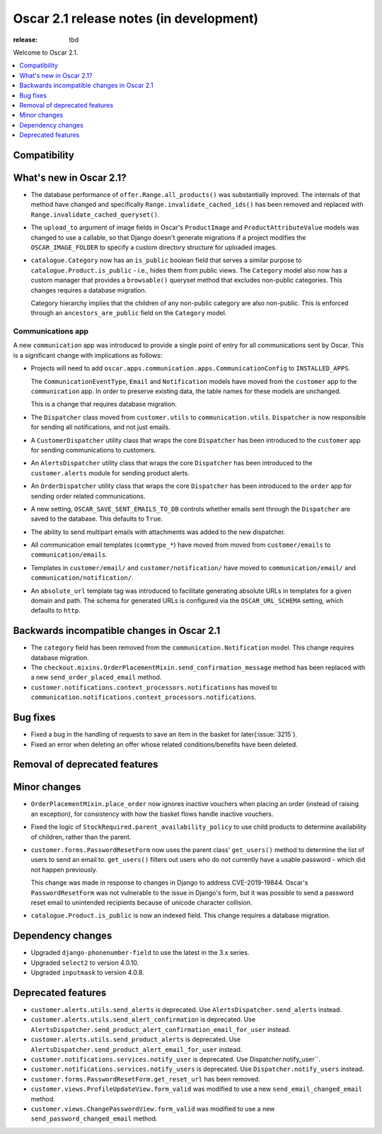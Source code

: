 ========================================
Oscar 2.1 release notes (in development)
========================================

:release: tbd

Welcome to Oscar 2.1.

.. contents::
    :local:
    :depth: 1

.. _compatibility_of_2.1:

Compatibility
~~~~~~~~~~~~~


.. _new_in_2.1:

What's new in Oscar 2.1?
~~~~~~~~~~~~~~~~~~~~~~~~~~

- The database performance of ``offer.Range.all_products()`` was substantially
  improved. The internals of that method have changed and specifically
  ``Range.invalidate_cached_ids()`` has been removed and replaced with
  ``Range.invalidate_cached_queryset()``.

- The ``upload_to`` argument of image fields in Oscar's ``ProductImage`` and
  ``ProductAttributeValue`` models was changed to use a callable, so that
  Django doesn't generate migrations if a project modifies the ``OSCAR_IMAGE_FOLDER``
  to specify a custom directory structure for uploaded images.

- ``catalogue.Category`` now has an ``is_public`` boolean field that serves a
  similar purpose to ``catalogue.Product.is_public`` - i.e., hides them from
  public views. The ``Category`` model also now has a custom manager
  that provides a ``browsable()`` queryset method that excludes non-public
  categories. This changes requires a database migration.

  Category hierarchy implies that the children of any non-public category are
  also non-public. This is enforced through an ``ancestors_are_public`` field
  on the ``Category`` model.

Communications app
------------------

A new ``communication`` app was introduced to provide a single point of entry
for all communications sent by Oscar. This is a significant change with implications
as follows:

- Projects will need to add
  ``oscar.apps.communication.apps.CommunicationConfig`` to ``INSTALLED_APPS``.

  The ``CommunicationEventType``, ``Email`` and ``Notification`` models have
  moved from the ``customer`` app to the ``communication`` app. In order to
  preserve existing data, the table names for these models are unchanged.

  This is a change that requires database migration.

- The ``Dispatcher`` class moved from ``customer.utils`` to
  ``communication.utils``. ``Dispatcher`` is now responsible for sending
  all notifications, and not just emails.

- A ``CustomerDispatcher`` utility class that wraps the core ``Dispatcher``
  has been introduced to the ``customer`` app for sending communications to
  customers.

- An ``AlertsDispatcher`` utility class that wraps the core ``Dispatcher``
  has been introduced to the ``customer.alerts`` module for sending product
  alerts.

- An ``OrderDispatcher``  utility class that wraps the core ``Dispatcher``
  has been introduced to the ``order`` app for sending order related
  communications.

- A new setting, ``OSCAR_SAVE_SENT_EMAILS_TO_DB`` controls whether emails
  sent through the ``Dispatcher`` are saved to the database. This defaults
  to ``True``.

- The ability to send multipart emails with attachments was added to the new
  dispatcher.

- All communication email templates (``commtype_*``) have moved from
  moved from ``customer/emails`` to ``communication/emails``.

- Templates in ``customer/email/`` and ``customer/notification/`` have moved
  to ``communication/email/`` and ``communication/notification/``.

- An ``absolute_url`` template tag was introduced to facilitate generating
  absolute URLs in templates for a given domain and path. The schema for
  generated URLs is configured via the ``OSCAR_URL_SCHEMA`` setting, which defaults
  to ``http``.

Backwards incompatible changes in Oscar 2.1
~~~~~~~~~~~~~~~~~~~~~~~~~~~~~~~~~~~~~~~~~~~

- The ``category`` field has been removed from the
  ``communication.Notification`` model. This change requires database migration.

- The ``checkout.mixins.OrderPlacementMixin.send_confirmation_message``
  method has been replaced with a new ``send_order_placed_email`` method.

- ``customer.notifications.context_processors.notifications`` has moved to
  ``communication.notifications.context_processors.notifications``.

Bug fixes
~~~~~~~~~

- Fixed a bug in the handling of requests to save an item in the basket for
  later(:issue:`3215`).

- Fixed an error when deleting an offer whose related conditions/benefits have
  been deleted.

Removal of deprecated features
~~~~~~~~~~~~~~~~~~~~~~~~~~~~~~

Minor changes
~~~~~~~~~~~~~

- ``OrderPlacementMixin.place_order`` now ignores inactive vouchers when placing
  an order (instead of raising an exception), for consistency with how
  the basket flows handle inactive vouchers.

- Fixed the logic of ``StockRequired.parent_availability_policy`` to use
  child products to determine availability of children, rather than the parent.

- ``customer.forms.PasswordResetForm`` now uses the parent class' ``get_users()``
  method to determine the list of users to send an email to. ``get_users()``
  filters out users who do not currently have a usable password - which
  did not happen previously.

  This change was made in response to changes in Django to address
  CVE-2019-19844. Oscar's ``PasswordResetForm`` was not vulnerable to the issue
  in Django's form, but it was possible to send a password reset email to
  unintended recipients because of unicode character collision.

- ``catalogue.Product.is_public`` is now an indexed field. This change requires
  a database migration.

Dependency changes
~~~~~~~~~~~~~~~~~~

- Upgraded ``django-phonenumber-field`` to use the latest in the 3.x series.
- Upgraded ``select2`` to version 4.0.10.
- Upgraded ``inputmask`` to version 4.0.8.

.. _deprecated_features_in_2.1:

Deprecated features
~~~~~~~~~~~~~~~~~~~

- ``customer.alerts.utils.send_alerts`` is deprecated.
  Use ``AlertsDispatcher.send_alerts`` instead.

- ``customer.alerts.utils.send_alert_confirmation`` is deprecated.
  Use ``AlertsDispatcher.send_product_alert_confirmation_email_for_user``
  instead.

- ``customer.alerts.utils.send_product_alerts`` is deprecated.
  Use ``AlertsDispatcher.send_product_alert_email_for_user`` instead.

- ``customer.notifications.services.notify_user`` is deprecated.
  Use Dispatcher.notify_user``.

- ``customer.notifications.services.notify_users`` is deprecated.
  Use ``Dispatcher.notify_users`` instead.

- ``customer.forms.PasswordResetForm.get_reset_url`` has been removed.

- ``customer.views.ProfileUpdateView.form_valid`` was modified
  to use a new ``send_email_changed_email`` method.

- ``customer.views.ChangePasswordView.form_valid`` was modified
  to use a new ``send_password_changed_email`` method.
